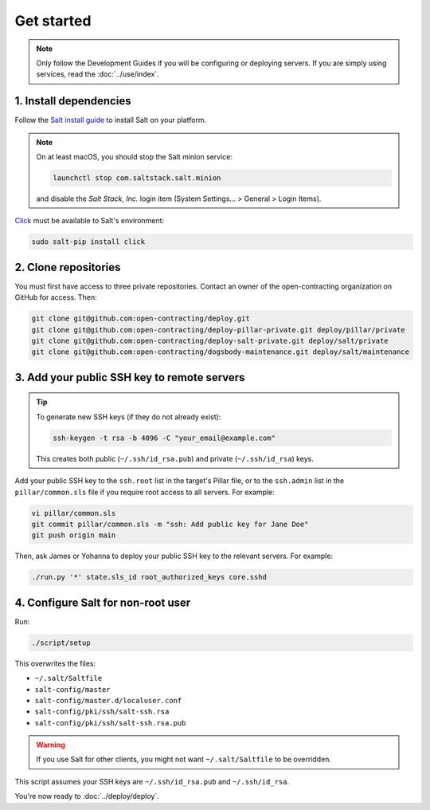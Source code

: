 Get started
===========

.. note::

   Only follow the Development Guides if you will be configuring or deploying servers. If you are simply using services, read the :doc:`../use/index`.

1. Install dependencies
-----------------------

Follow the `Salt install guide <https://docs.saltproject.io/salt/install-guide/en/latest/>`__ to install Salt on your platform.

.. note::

   On at least macOS, you should stop the Salt minion service:

   .. code-block:: bash

      launchctl stop com.saltstack.salt.minion

   and disable the *Salt Stack, Inc.* login item (System Settings... > General > Login Items).

`Click <https://click.palletsprojects.com/>`__ must be available to Salt's environment:

.. code-block:: bash

   sudo salt-pip install click

2. Clone repositories
---------------------

You must first have access to three private repositories. Contact an owner of the open-contracting organization on GitHub for access. Then:

.. code-block:: bash

   git clone git@github.com:open-contracting/deploy.git
   git clone git@github.com:open-contracting/deploy-pillar-private.git deploy/pillar/private
   git clone git@github.com:open-contracting/deploy-salt-private.git deploy/salt/private
   git clone git@github.com:open-contracting/dogsbody-maintenance.git deploy/salt/maintenance

.. _add-public-key:

3. Add your public SSH key to remote servers
--------------------------------------------

.. tip::

   To generate new SSH keys (if they do not already exist):

   .. code-block:: bash

      ssh-keygen -t rsa -b 4096 -C "your_email@example.com"

   This creates both public (``~/.ssh/id_rsa.pub``) and private (``~/.ssh/id_rsa``) keys.

Add your public SSH key to the ``ssh.root`` list in the target's Pillar file, or to the ``ssh.admin`` list in the ``pillar/common.sls`` file if you require root access to all servers. For example:

.. code-block:: bash

   vi pillar/common.sls
   git commit pillar/common.sls -m "ssh: Add public key for Jane Doe"
   git push origin main

Then, ask James or Yohanna to deploy your public SSH key to the relevant servers. For example:

.. code-block:: bash

   ./run.py '*' state.sls_id root_authorized_keys core.sshd

4. Configure Salt for non-root user
-----------------------------------

Run:

.. code-block:: bash

   ./script/setup

This overwrites the files:

-  ``~/.salt/Saltfile``
-  ``salt-config/master``
-  ``salt-config/master.d/localuser.conf``
-  ``salt-config/pki/ssh/salt-ssh.rsa``
-  ``salt-config/pki/ssh/salt-ssh.rsa.pub``

.. warning::

   If you use Salt for other clients, you might not want ``~/.salt/Saltfile`` to be overridden.

This script assumes your SSH keys are ``~/.ssh/id_rsa.pub`` and ``~/.ssh/id_rsa``.

You're now ready to :doc:`../deploy/deploy`.
